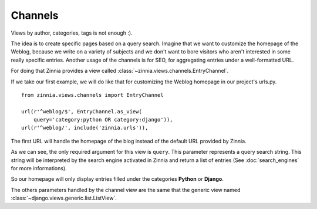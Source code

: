 ========
Channels
========

.. module:: zinnia.views.channels

Views by author, categories, tags is not enough :).

The idea is to create specific pages based on a query search.
Imagine that we want to customize the homepage of the Weblog, because we
write on a variety of subjects and we don't want to bore visitors who
aren't interested in some really specific entries.
Another usage of the channels is for SEO, for aggregating entries
under a well-formatted URL.

For doing that Zinnia provides a view called
:class:`~zinnia.views.channels.EntryChannel`.

If we take our first example, we will do like that for customizing
the Weblog homepage in our project's urls.py. ::

  from zinnia.views.channels import EntryChannel

  url(r'^weblog/$', EntryChannel.as_view(
      query='category:python OR category:django')),
  url(r'^weblog/', include('zinnia.urls')),

The first URL will handle the homepage of the blog instead of the default
URL provided by Zinnia.

As we can see, the only required argument for this view is ``query``. This
parameter represents a query search string. This string will be interpreted
by the search engine activated in Zinnia and return a list of entries (See
:doc:`search_engines` for more informations).

So our homepage will only display entries filled under the categories
**Python** or **Django**.

The others parameters handled by the channel view are the same that
the generic view named :class:`~django.views.generic.list.ListView`.
